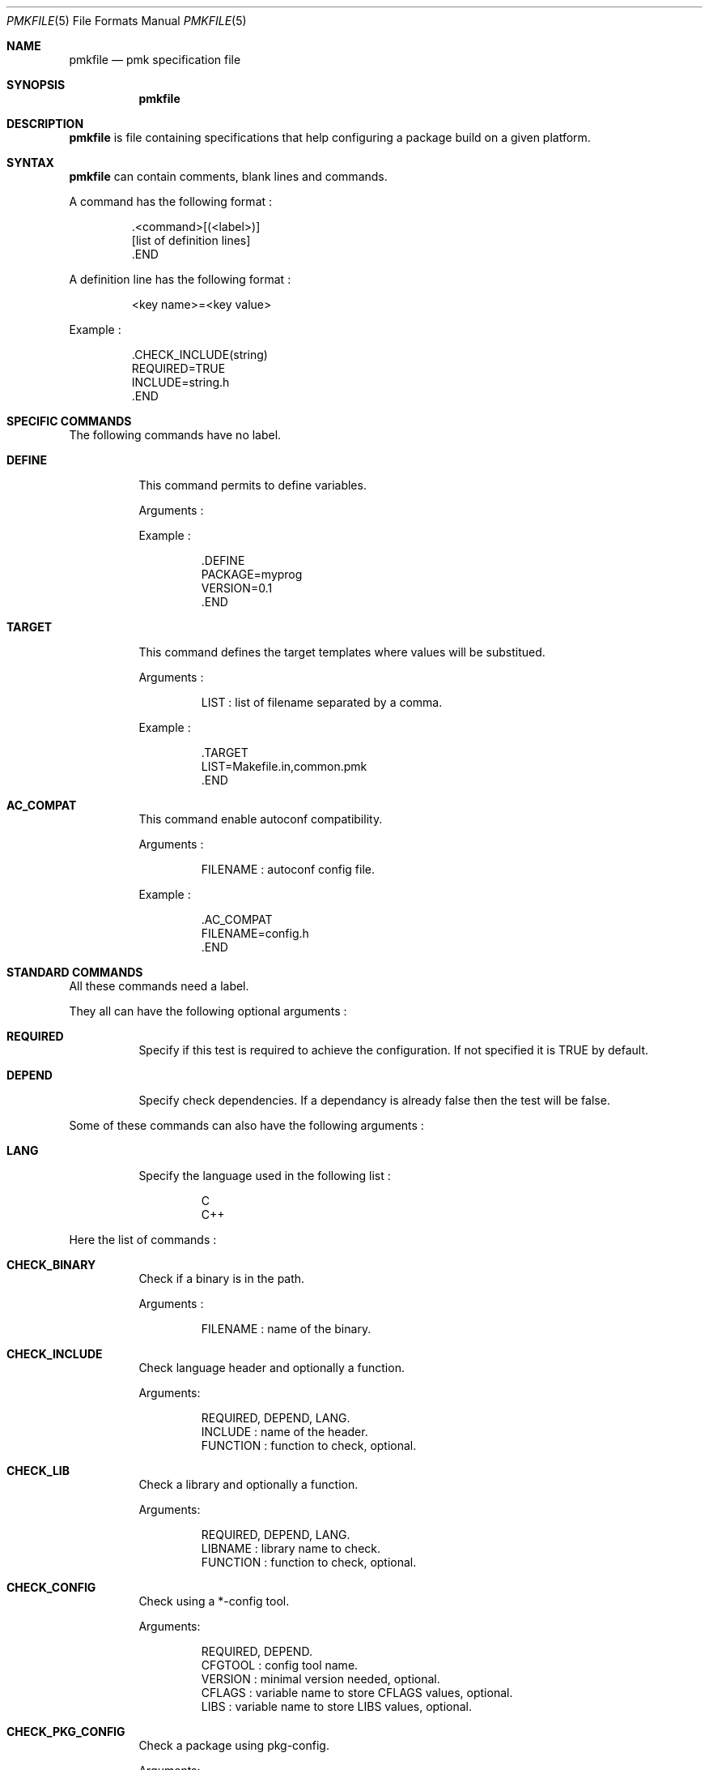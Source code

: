 .Dd April 27, 2003
.Dt PMKFILE 5
.Os

.Sh NAME
.Nm pmkfile
.Nd pmk specification file

.Sh SYNOPSIS
.Nm

.Sh DESCRIPTION
.Nm
is file containing specifications that help configuring a package build on a given platform.

.Sh SYNTAX
.Nm
can contain comments, blank lines and commands.
.Pp
A command has the following format :
.Bd -literal -offset -indent
 .<command>[(<label>)]
 [list of definition lines]
 .END
.Ed
.Pp
A definition line has the following format :
.Bd -literal -offset -indent
<key name>=<key value>
.Ed
.Pp
Example :
.Bd -literal -offset -indent
 .CHECK_INCLUDE(string)
 REQUIRED=TRUE
 INCLUDE=string.h
 .END
.Ed

.Sh SPECIFIC COMMANDS
.Pp
The following commands have no label.
.Bl -tag -width Ds
.It Cm DEFINE
This command permits to define variables.
.Pp
Arguments :
.Pp
Example :
.Bd -literal -offset -indent
 .DEFINE
 PACKAGE=myprog
 VERSION=0.1
 .END
.Ed

.It Cm TARGET
This command defines the target templates where values will be substitued.
.Pp
Arguments :
.Bd -literal -offset -indent
LIST : list of filename separated by a comma.
.Ed
.Pp
Example :
.Bd -literal -offset -indent
 .TARGET
 LIST=Makefile.in,common.pmk
 .END
.Ed

.It Cm AC_COMPAT
This command enable autoconf compatibility.
.Pp
Arguments :
.Bd -literal -offset -indent
FILENAME : autoconf config file.
.Ed
.Pp
Example :
.Bd -literal -offset -indent
 .AC_COMPAT
 FILENAME=config.h
 .END
.Ed
.El

.Sh STANDARD COMMANDS
.Pp
All these commands need a label.
.Pp
They all can have the following optional arguments :
.Bl -tag -width Ds
.It Cm REQUIRED
Specify if this test is required to achieve the configuration. If not specified it is TRUE by default.
.It Cm DEPEND
Specify check dependencies. If a dependancy is already false then the test will be false.
.El
.Pp
Some of these commands can also have the following arguments :
.Bl -tag -width Ds
.It Cm LANG
Specify the language used in the following list :
.Bd -literal -offset -indent
C
C++
.Ed
.Pp By default C is the used language.
.El
.Pp
Here the list of commands :
.Bl -tag -width Ds
.It Cm CHECK_BINARY
Check if a binary is in the path.
.Pp
Arguments :
.Bd -literal -offset -indent
FILENAME : name of the binary.
.Ed
.It Cm CHECK_INCLUDE
Check language header and optionally a function.
.Pp
Arguments:
.Bd -literal -offset -indent
REQUIRED, DEPEND, LANG.
INCLUDE : name of the header.
FUNCTION : function to check, optional.
.Ed
.It Cm CHECK_LIB
Check a library and optionally a function.
.Pp
Arguments:
.Bd -literal -offset -indent
REQUIRED, DEPEND, LANG.
LIBNAME : library name to check.
FUNCTION : function to check, optional.
.Ed
.It Cm CHECK_CONFIG
Check using a *-config tool.
.Pp
Arguments:
.Bd -literal -offset -indent
REQUIRED, DEPEND.
CFGTOOL : config tool name.
VERSION : minimal version needed, optional.
CFLAGS : variable name to store CFLAGS values, optional.
LIBS : variable name to store LIBS values, optional.
.Ed
.It Cm CHECK_PKG_CONFIG
Check a package using pkg-config.
.Pp
Arguments:
.Bd -literal -offset -indent
REQUIRED, DEPEND.
PACKAGE : package name.
VERSION : minimal version needed, optional.
CFLAGS : variable name to store CFLAGS values, optional.
LIBS : variable name to store LIBS values, optional.
.Ed
.It Cm CHECK_TYPE
Check if the given type exists.
.Pp
Arguments:
.Bd -literal -offset -indent
REQUIRED, DEPEND, LANG.
TYPE : type name.
.Ed
.El

.Sh SEE ALSO
.Xr pmk 1

.Sh AUTHOR
.An Damien Couderc

.Sh HISTORY
The idea to replace configure script was existing since a long time. 
But the projet was initiated in the begining of March 2003.
